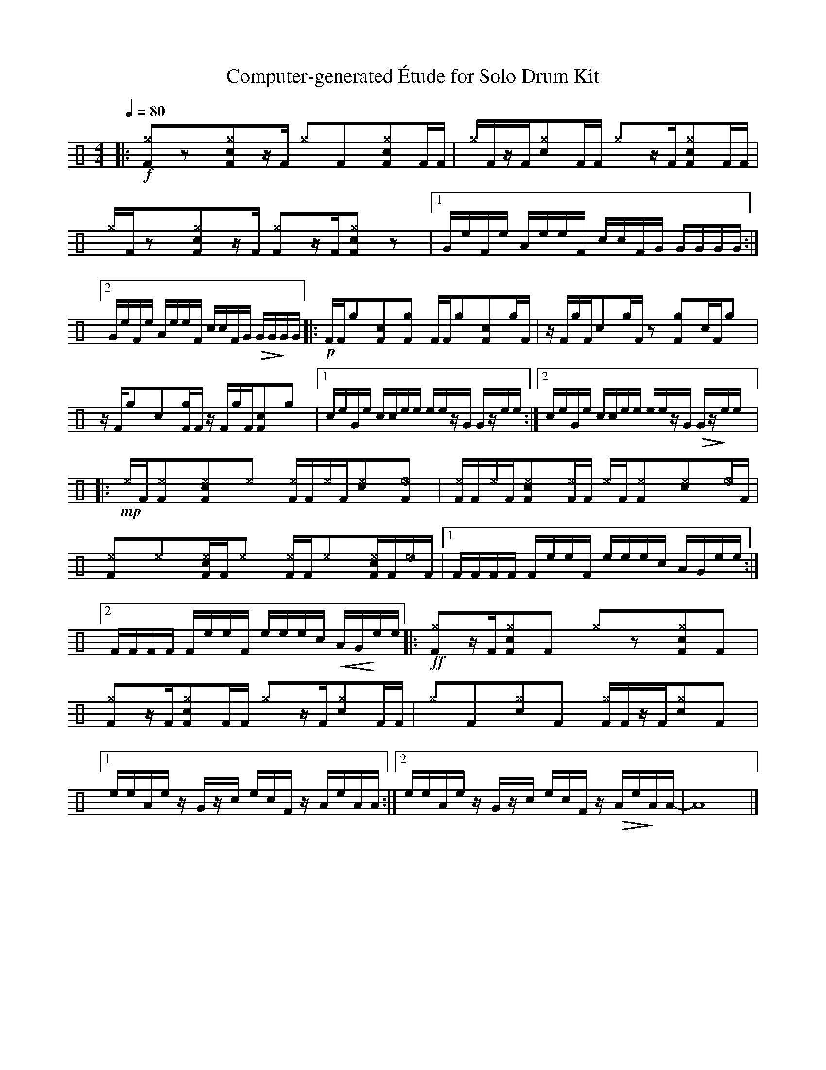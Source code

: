 %%abc-include percussions-JBH.abh

X: 1
T: Computer-generated \'Etude for Solo Drum Kit
M: 4/4
L: 1/8
Q:1/4=80
K:none clef=perc
%%flatbeams
[V:1 clef=perc, stem=up]     % activate abc2xml.py map
%%voicemap drummap  % activate abcm2ps/abc2svg map
%%MIDI channel 10   % activate abc2midi map
%%MIDI program 0
%%MIDI fermatafixed
|:!f![^gF]yzy[c^gF]yz/2[F/2] [^g]y[F]y[c^gF]y[F]/2[F/2] |[^g]/2[F/2]z/2[F/2][c^g]y[F]/2[F/2] [^g]yz/2[F/2][c^gF]y[F]/2[F/2] |[^g]/2[F/2]zy[c^gF]yz/2[F/2] [^gF]yz/2[F/2][c^gF]yzy |[1G/2e/2F/2e/2 A/2e/2e/2F/2 c/2c/2F/2G/2 G/2G/2G/2G/2 :|2G/2e/2F/2e/2 A/2e/2e/2F/2 c/2c/2F/2G/2 !>(!G/2G/2!>)!G/2G/2 |:!p![F]/2[F/2][g]y[cF]y[gF]y [F]/2[F/2][g]y[cF]y[g]/2[F/2] |z/2[F/2][g]/2[F/2][c]y[g]/2[F/2] zy[gF]y[c]/2[F/2][g]y |z/2[F/2][g]y[c]y[gF]/2[F/2] z/2[F/2][g]/2[F/2][cF]y[g]y |[1c/2e/2G/2e/2 c/2c/2e/2e/2 e/2e/2z/2G/2 G/2z/2e/2e/2 :|2c/2e/2G/2e/2 c/2c/2e/2e/2 e/2e/2z/2G/2 !>(!G/2z/2!>)!e/2e/2 |:!mp![^e]/2[F/2][^eF]y[c^eF]y[^e]y [^eF]/2[F/2][^e]/2[F/2][c^e]y[_eF]y |[^eF]/2[F/2][^e]/2[F/2][c^eF]y[^eF]/2[F/2] [^e]/2[F/2][^eF]y[c^e]y[_e]/2[F/2] |[^eF]y[^e]y[c^eF]/2[F/2][^e]y [^eF]/2[F/2][^e]y[c^eF]/2[F/2][_e]/2[F/2] |[1F/2F/2F/2F/2 F/2e/2e/2F/2 e/2e/2e/2c/2 A/2G/2e/2e/2 :|2F/2F/2F/2F/2 F/2e/2e/2F/2 e/2e/2e/2c/2 !<(!A/2G/2!<)!e/2e/2 |:!ff![^gF]yz/2[F/2][c^gF]y[F]y [^g]yzy[c^gF]y[F]y |[^gF]yz/2[F/2][c^gF]y[F]/2[F/2] [^g]yz/2[F/2][c^g]y[F]/2[F/2] |[^g]y[F]y[c^g]y[F]y [^gF]/2[F/2]z/2[F/2][c^g]y[F]y |[1e/2e/2A/2e/2 z/2G/2z/2c/2 e/2c/2F/2z/2 A/2e/2A/2A/2 :|2e/2e/2A/2e/2 z/2G/2z/2c/2 e/2c/2F/2z/2 !>(!A/2e/2!>)!A/2A/2-| A8|]
